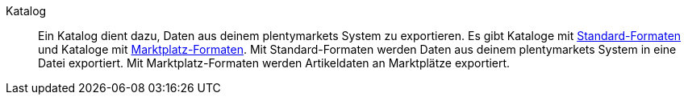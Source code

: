 [#katalog]
Katalog:: Ein Katalog dient dazu, Daten aus deinem plentymarkets System zu exportieren. Es gibt Kataloge mit <<#standard-format, Standard-Formaten>> und Kataloge mit <<#marktplatz-format, Marktplatz-Formaten>>. Mit Standard-Formaten werden Daten aus deinem plentymarkets System in eine Datei exportiert. Mit Marktplatz-Formaten werden Artikeldaten an Marktplätze exportiert.
